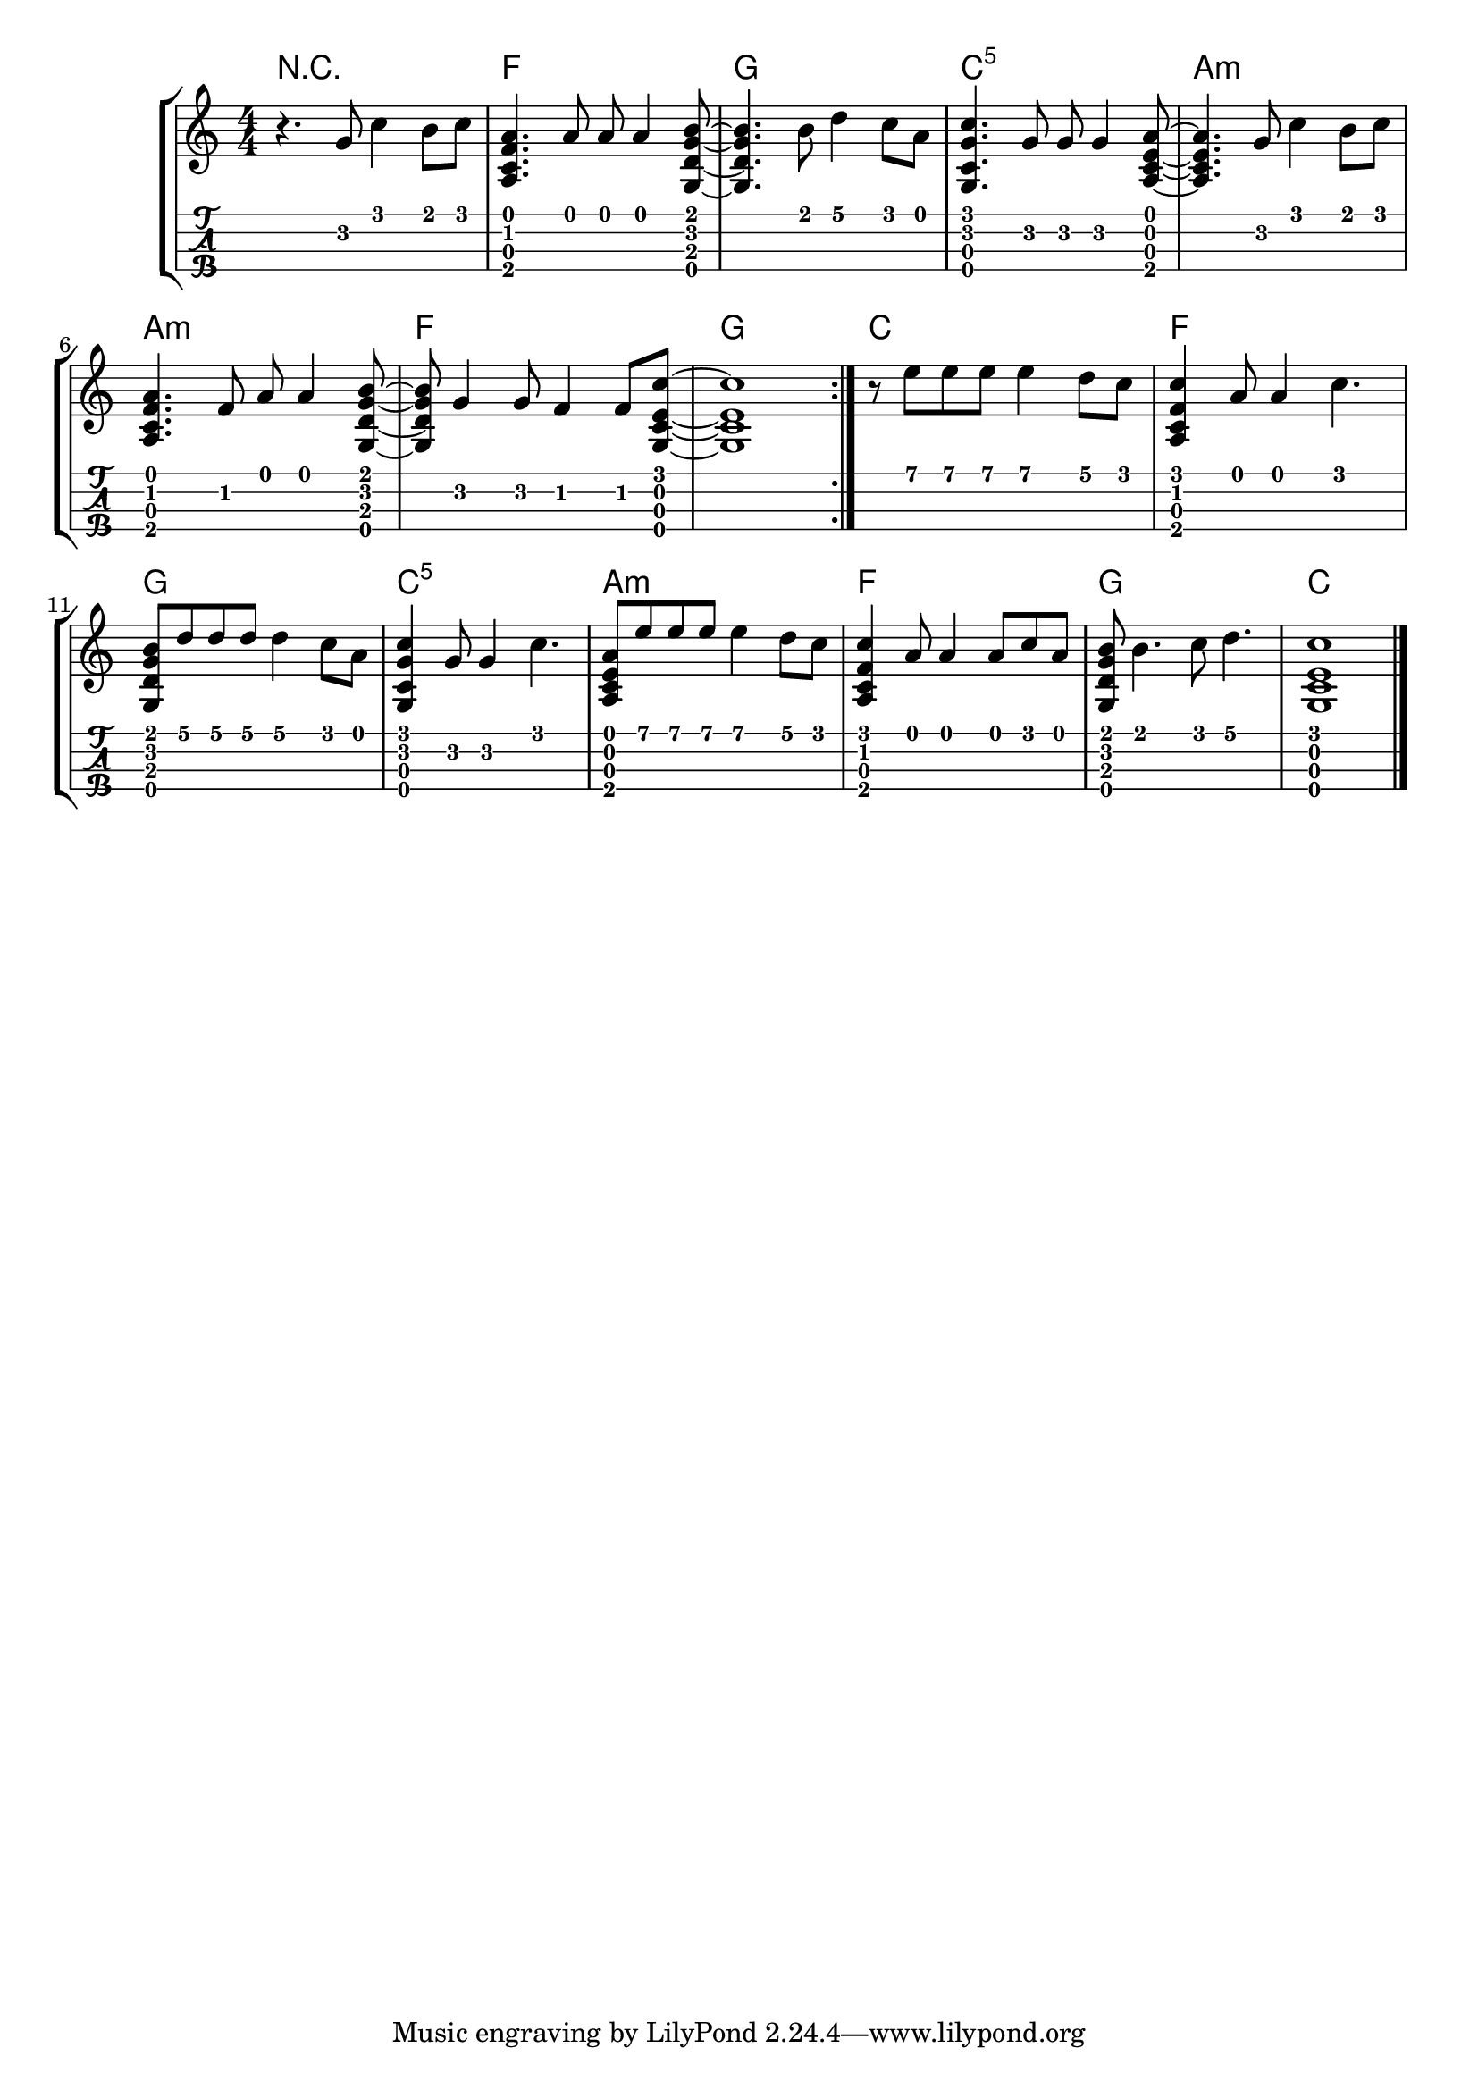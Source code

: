 \version "2.18.2"
RH = #rightHandFinger

%--- Configuración ---%
\layout{
	\context {
		\TabStaff
		stringTunings = \stringTuning <g c' e' a'>
	}
}

%--- Introducción de las notas ---%
notas = \relative c' {

\numericTimeSignature

\time 4/4
	r4. g'8 c4 b8 c8 |
	<a, c f a>4. a'8 a8 a4 <g, d' g b>8~ |
	<g d' g b>4. b'8 d4 c8 a8 |
	<g, c g' c>4. g'8 g8 g4 <a, c e a>8~ |
	<a c e a>4. g'8 c4 b8 c8 |
	<a, c f a>4. f'8 a8 a4 <g, d' g b>8~ |
	<g d' g b>8 g'4 g8 f4 f8 <g, c e c'>~ |
	<g c e c'>1
	\bar ":|."
	r8 e'' e e e4 d8 c8 |
	<a, c f c'>4 a'8 a4 c4. |
	<g, d' g b>8 d''8 d8 d8 d4 c8 a8 |
	<g, c g' c>4 g'8 g4 c4. |
	<a, c e a>8 e''8 e8 e8 e4 d8 c8 |
	<a, c f c'>4 a'8 a4 a8 c8 a8 |
	<g, d' g b> b'4. c8 d4. |
	<g,, c e c'>1
	\bar "|."	
}

acordes = \chordmode {
	r1 f g c:1.5 a:m a:m f g c f g c:1.5 a:m f g c
 }

%--- Partitura ---%
\score {
	\new StaffGroup	
	<<
	    \new ChordNames \acordes
		\new Staff \notas
		\new TabStaff \notas
	>>
}
